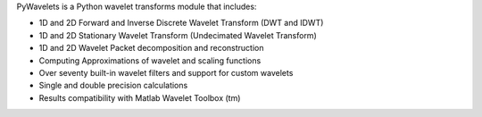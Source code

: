PyWavelets is a Python wavelet transforms module that includes:

* 1D and 2D Forward and Inverse Discrete Wavelet Transform (DWT and IDWT)
* 1D and 2D Stationary Wavelet Transform (Undecimated Wavelet Transform)
* 1D and 2D Wavelet Packet decomposition and reconstruction
* Computing Approximations of wavelet and scaling functions
* Over seventy built-in wavelet filters and support for custom wavelets
* Single and double precision calculations
* Results compatibility with Matlab Wavelet Toolbox (tm)


